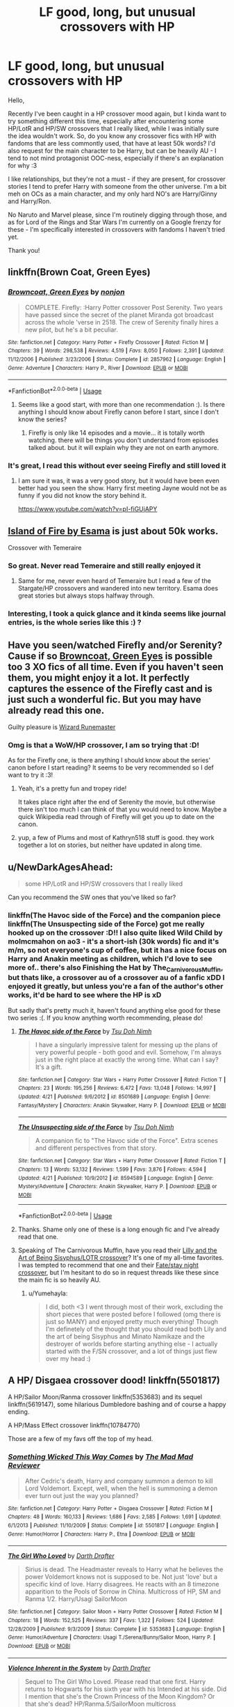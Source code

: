 #+TITLE: LF good, long, but unusual crossovers with HP

* LF good, long, but unusual crossovers with HP
:PROPERTIES:
:Author: Yumehayla
:Score: 27
:DateUnix: 1543957655.0
:DateShort: 2018-Dec-05
:FlairText: Request
:END:
Hello,

Recently I've been caught in a HP crossover mood again, but I kinda want to try something different this time, especially after encountering some HP/LotR and HP/SW crossovers that I really liked, while I was initially sure the idea wouldn't work. So, do you know any crossover fics with HP with fandoms that are less commontly used, that have at least 50k words? I'd also request for the main character to be Harry, but can be heavily AU - I tend to not mind protagonist OOC-ness, especially if there's an explanation for why :3

I like relationships, but they're not a must - if they are present, for crossover stories I tend to prefer Harry with someone from the other universe. I'm a bit meh on OCs as a main character, and my only hard NO's are Harry/Ginny and Harry/Ron.

No Naruto and Marvel please, since I'm routinely digging through those, and as for Lord of the Rings and Star Wars I'm currently on a Google frenzy for these - I'm specifically interested in crossovers with fandoms I haven't tried yet.

Thank you!


** linkffn(Brown Coat, Green Eyes)
:PROPERTIES:
:Author: AevnNoram
:Score: 13
:DateUnix: 1543974592.0
:DateShort: 2018-Dec-05
:END:

*** [[https://www.fanfiction.net/s/2857962/1/][*/Browncoat, Green Eyes/*]] by [[https://www.fanfiction.net/u/649528/nonjon][/nonjon/]]

#+begin_quote
  COMPLETE. Firefly: :Harry Potter crossover Post Serenity. Two years have passed since the secret of the planet Miranda got broadcast across the whole 'verse in 2518. The crew of Serenity finally hires a new pilot, but he's a bit peculiar.
#+end_quote

^{/Site/:} ^{fanfiction.net} ^{*|*} ^{/Category/:} ^{Harry} ^{Potter} ^{+} ^{Firefly} ^{Crossover} ^{*|*} ^{/Rated/:} ^{Fiction} ^{M} ^{*|*} ^{/Chapters/:} ^{39} ^{*|*} ^{/Words/:} ^{298,538} ^{*|*} ^{/Reviews/:} ^{4,519} ^{*|*} ^{/Favs/:} ^{8,050} ^{*|*} ^{/Follows/:} ^{2,391} ^{*|*} ^{/Updated/:} ^{11/12/2006} ^{*|*} ^{/Published/:} ^{3/23/2006} ^{*|*} ^{/Status/:} ^{Complete} ^{*|*} ^{/id/:} ^{2857962} ^{*|*} ^{/Language/:} ^{English} ^{*|*} ^{/Genre/:} ^{Adventure} ^{*|*} ^{/Characters/:} ^{Harry} ^{P.,} ^{River} ^{*|*} ^{/Download/:} ^{[[http://www.ff2ebook.com/old/ffn-bot/index.php?id=2857962&source=ff&filetype=epub][EPUB]]} ^{or} ^{[[http://www.ff2ebook.com/old/ffn-bot/index.php?id=2857962&source=ff&filetype=mobi][MOBI]]}

--------------

*FanfictionBot*^{2.0.0-beta} | [[https://github.com/tusing/reddit-ffn-bot/wiki/Usage][Usage]]
:PROPERTIES:
:Author: FanfictionBot
:Score: 4
:DateUnix: 1543974620.0
:DateShort: 2018-Dec-05
:END:

**** Seems like a good start, with more than one recommendation :). Is there anything I should know about Firefly canon before I start, since I don't know the series?
:PROPERTIES:
:Author: Yumehayla
:Score: 1
:DateUnix: 1544028314.0
:DateShort: 2018-Dec-05
:END:

***** Firefly is only like 14 episodes and a movie... it is totally worth watching. there will be things you don't understand from episodes talked about. but it will explain why they are not on earth anymore.
:PROPERTIES:
:Author: maddsloth
:Score: 3
:DateUnix: 1544032566.0
:DateShort: 2018-Dec-05
:END:


*** It's great, I read this without ever seeing Firefly and still loved it
:PROPERTIES:
:Author: FatherFigure1992
:Score: 3
:DateUnix: 1544016073.0
:DateShort: 2018-Dec-05
:END:

**** I am sure it was, it was a very good story, but it would have been even better had you seen the show. Harry first meeting Jayne would not be as funny if you did not know the story behind it.

[[https://www.youtube.com/watch?v=pI-fiGUjAPY]]
:PROPERTIES:
:Author: maddsloth
:Score: 1
:DateUnix: 1544033183.0
:DateShort: 2018-Dec-05
:END:


** [[https://archiveofourown.org/series/205025][Island of Fire by Esama]] is just about 50k works.

Crossover with Temeraire
:PROPERTIES:
:Author: MannOf97
:Score: 12
:DateUnix: 1543964935.0
:DateShort: 2018-Dec-05
:END:

*** So great. Never read Temeraire and still really enjoyed it
:PROPERTIES:
:Author: bgottfried91
:Score: 2
:DateUnix: 1543983023.0
:DateShort: 2018-Dec-05
:END:

**** Same for me, never even heard of Temeraire but I read a few of the Stargate/HP crossovers and wandered into new territory. Esama does great stories but always stops halfway through.
:PROPERTIES:
:Author: MannOf97
:Score: 1
:DateUnix: 1544035275.0
:DateShort: 2018-Dec-05
:END:


*** Interesting, I took a quick glance and it kinda seems like journal entries, is the whole series like this :) ?
:PROPERTIES:
:Author: Yumehayla
:Score: 1
:DateUnix: 1544028416.0
:DateShort: 2018-Dec-05
:END:


** Have you seen/watched Firefly and/or Serenity? Cause if so [[https://m.fanfiction.net/s/2857962/1/Browncoat-Green-Eyes][Browncoat, Green Eyes]] is possible too 3 XO fics of all time. Even if you haven't seen them, you might enjoy it a lot. It perfectly captures the essence of the Firefly cast and is just such a wonderful fic. But you may have already read this one.

Guilty pleasure is [[https://m.fanfiction.net/s/8933408/1/Wizard-Runemaster][Wizard Runemaster]]
:PROPERTIES:
:Author: ladrlee
:Score: 7
:DateUnix: 1543973714.0
:DateShort: 2018-Dec-05
:END:

*** Omg is that a WoW/HP crossover, I am so trying that :D!

As for the Firefly one, is there anything I should know about the series' canon before I start reading? It seems to be very recommended so I def want to try it :3!
:PROPERTIES:
:Author: Yumehayla
:Score: 1
:DateUnix: 1544028264.0
:DateShort: 2018-Dec-05
:END:

**** Yeah, it's a pretty fun and tropey ride!

It takes place right after the end of Serenity the movie, but otherwise there isn't too much I can think of that you would need to know. Maybe a quick Wikipedia read through of Firefly will get you up to date on the canon.
:PROPERTIES:
:Author: ladrlee
:Score: 2
:DateUnix: 1544033437.0
:DateShort: 2018-Dec-05
:END:


**** yup, a few of Plums and most of Kathryn518 stuff is good. they work together a lot on stories, but neither have updated in along time.
:PROPERTIES:
:Author: maddsloth
:Score: 2
:DateUnix: 1544034458.0
:DateShort: 2018-Dec-05
:END:


** u/NewDarkAgesAhead:
#+begin_quote
  some HP/LotR and HP/SW crossovers that I really liked
#+end_quote

Can you recommend the SW ones that you've liked so far?
:PROPERTIES:
:Author: NewDarkAgesAhead
:Score: 4
:DateUnix: 1543974813.0
:DateShort: 2018-Dec-05
:END:

*** linkffn(The Havoc side of the Force) and the companion piece linkffn(The Unsuspecting side of the Force) got me really hooked up on the crossover :D!! I also quite liked Wild Child by molmcmahon on ao3 - it's a short-ish (30k words) fic and it's m/m, so not everyone's cup of coffee, but it has a nice focus on Harry and Anakin meeting as children, which I'd love to see more of.. there's also Finishing the Hat by The_Carnivorous_Muffin, but thats like, a crossover au of a crossover au of a fanfic xDD I enjoyed it greatly, but unless you're a fan of the author's other works, it'd be hard to see where the HP is xD

But sadly that's pretty much it, haven't found anything else good for these two series :(. If you know anything worth recommending, please do!
:PROPERTIES:
:Author: Yumehayla
:Score: 3
:DateUnix: 1544028853.0
:DateShort: 2018-Dec-05
:END:

**** [[https://www.fanfiction.net/s/8501689/1/][*/The Havoc side of the Force/*]] by [[https://www.fanfiction.net/u/3484707/Tsu-Doh-Nimh][/Tsu Doh Nimh/]]

#+begin_quote
  I have a singularly impressive talent for messing up the plans of very powerful people - both good and evil. Somehow, I'm always just in the right place at exactly the wrong time. What can I say? It's a gift.
#+end_quote

^{/Site/:} ^{fanfiction.net} ^{*|*} ^{/Category/:} ^{Star} ^{Wars} ^{+} ^{Harry} ^{Potter} ^{Crossover} ^{*|*} ^{/Rated/:} ^{Fiction} ^{T} ^{*|*} ^{/Chapters/:} ^{23} ^{*|*} ^{/Words/:} ^{195,256} ^{*|*} ^{/Reviews/:} ^{6,472} ^{*|*} ^{/Favs/:} ^{13,048} ^{*|*} ^{/Follows/:} ^{14,997} ^{*|*} ^{/Updated/:} ^{4/21} ^{*|*} ^{/Published/:} ^{9/6/2012} ^{*|*} ^{/id/:} ^{8501689} ^{*|*} ^{/Language/:} ^{English} ^{*|*} ^{/Genre/:} ^{Fantasy/Mystery} ^{*|*} ^{/Characters/:} ^{Anakin} ^{Skywalker,} ^{Harry} ^{P.} ^{*|*} ^{/Download/:} ^{[[http://www.ff2ebook.com/old/ffn-bot/index.php?id=8501689&source=ff&filetype=epub][EPUB]]} ^{or} ^{[[http://www.ff2ebook.com/old/ffn-bot/index.php?id=8501689&source=ff&filetype=mobi][MOBI]]}

--------------

[[https://www.fanfiction.net/s/8594589/1/][*/The Unsuspecting side of the Force/*]] by [[https://www.fanfiction.net/u/3484707/Tsu-Doh-Nimh][/Tsu Doh Nimh/]]

#+begin_quote
  A companion fic to "The Havoc side of the Force". Extra scenes and different perspectives from that story.
#+end_quote

^{/Site/:} ^{fanfiction.net} ^{*|*} ^{/Category/:} ^{Star} ^{Wars} ^{+} ^{Harry} ^{Potter} ^{Crossover} ^{*|*} ^{/Rated/:} ^{Fiction} ^{T} ^{*|*} ^{/Chapters/:} ^{13} ^{*|*} ^{/Words/:} ^{53,132} ^{*|*} ^{/Reviews/:} ^{1,599} ^{*|*} ^{/Favs/:} ^{3,876} ^{*|*} ^{/Follows/:} ^{4,594} ^{*|*} ^{/Updated/:} ^{4/21} ^{*|*} ^{/Published/:} ^{10/9/2012} ^{*|*} ^{/id/:} ^{8594589} ^{*|*} ^{/Language/:} ^{English} ^{*|*} ^{/Genre/:} ^{Mystery/Adventure} ^{*|*} ^{/Characters/:} ^{Anakin} ^{Skywalker,} ^{Harry} ^{P.} ^{*|*} ^{/Download/:} ^{[[http://www.ff2ebook.com/old/ffn-bot/index.php?id=8594589&source=ff&filetype=epub][EPUB]]} ^{or} ^{[[http://www.ff2ebook.com/old/ffn-bot/index.php?id=8594589&source=ff&filetype=mobi][MOBI]]}

--------------

*FanfictionBot*^{2.0.0-beta} | [[https://github.com/tusing/reddit-ffn-bot/wiki/Usage][Usage]]
:PROPERTIES:
:Author: FanfictionBot
:Score: 1
:DateUnix: 1544028873.0
:DateShort: 2018-Dec-05
:END:


**** Thanks. Shame only one of these is a long enough fic and I've already read that one.
:PROPERTIES:
:Author: NewDarkAgesAhead
:Score: 1
:DateUnix: 1544031511.0
:DateShort: 2018-Dec-05
:END:


**** Speaking of The Carnivorous Muffin, have you read their [[https://www.fanfiction.net/s/12160753/1/The-Wasteland][Lilly and the Art of Being Sisyphus/LOTR crossover]]? It's one of my all-time favorites. I was tempted to recommend that one and their [[https://www.fanfiction.net/s/12647285/1/The-Demiurge][Fate/stay night crossover]], but I'm hesitant to do so in request threads like these since the main fic is so heavily AU.
:PROPERTIES:
:Author: chiruochiba
:Score: 1
:DateUnix: 1544040391.0
:DateShort: 2018-Dec-05
:END:

***** u/Yumehayla:
#+begin_quote
  I did, both <3 I went through most of their work, excluding the short pieces that were posted before I followed (omg there is just so MANY) and enjoyed pretty much everything! Though I'm definetely of the thought that you should read both Lily and the art of being Sisyphus and Minato Namikaze and the destroyer of worlds before starting anything else - I actually started with the F/SN crossover, and a lot of things just flew over my head :)
#+end_quote
:PROPERTIES:
:Author: Yumehayla
:Score: 2
:DateUnix: 1544043755.0
:DateShort: 2018-Dec-06
:END:


** A HP/ Disgaea crossover dood! linkffn(5501817)

A HP/Sailor Moon/Ranma crossover linkffn(5353683) and its sequel linkffn(5619147), some hilarious Dumbledore bashing and of course a happy ending.

A HP/Mass Effect crossover linkffn(10784770)

Those are a few of my favs off the top of my head.
:PROPERTIES:
:Author: eislor
:Score: 5
:DateUnix: 1543982442.0
:DateShort: 2018-Dec-05
:END:

*** [[https://www.fanfiction.net/s/5501817/1/][*/Something Wicked This Way Comes/*]] by [[https://www.fanfiction.net/u/699762/The-Mad-Mad-Reviewer][/The Mad Mad Reviewer/]]

#+begin_quote
  After Cedric's death, Harry and company summon a demon to kill Lord Voldemort. Except, well, when the hell is summoning a demon ever turn out just the way you planned?
#+end_quote

^{/Site/:} ^{fanfiction.net} ^{*|*} ^{/Category/:} ^{Harry} ^{Potter} ^{+} ^{Disgaea} ^{Crossover} ^{*|*} ^{/Rated/:} ^{Fiction} ^{M} ^{*|*} ^{/Chapters/:} ^{48} ^{*|*} ^{/Words/:} ^{160,133} ^{*|*} ^{/Reviews/:} ^{1,686} ^{*|*} ^{/Favs/:} ^{2,585} ^{*|*} ^{/Follows/:} ^{1,691} ^{*|*} ^{/Updated/:} ^{6/1/2013} ^{*|*} ^{/Published/:} ^{11/10/2009} ^{*|*} ^{/Status/:} ^{Complete} ^{*|*} ^{/id/:} ^{5501817} ^{*|*} ^{/Language/:} ^{English} ^{*|*} ^{/Genre/:} ^{Humor/Horror} ^{*|*} ^{/Characters/:} ^{Harry} ^{P.,} ^{Etna} ^{*|*} ^{/Download/:} ^{[[http://www.ff2ebook.com/old/ffn-bot/index.php?id=5501817&source=ff&filetype=epub][EPUB]]} ^{or} ^{[[http://www.ff2ebook.com/old/ffn-bot/index.php?id=5501817&source=ff&filetype=mobi][MOBI]]}

--------------

[[https://www.fanfiction.net/s/5353683/1/][*/The Girl Who Loved/*]] by [[https://www.fanfiction.net/u/1933697/Darth-Drafter][/Darth Drafter/]]

#+begin_quote
  Sirius is dead. The Headmaster reveals to Harry what he believes the power Voldemort knows not is supposed to be. Not just 'love' but a specific kind of love. Harry disagrees. He reacts with an 8 timezone apparition to the Pools of Sorrow in China. Multicross of HP, SM and Ranma 1/2. Harry/Usagi SailorMoon
#+end_quote

^{/Site/:} ^{fanfiction.net} ^{*|*} ^{/Category/:} ^{Sailor} ^{Moon} ^{+} ^{Harry} ^{Potter} ^{Crossover} ^{*|*} ^{/Rated/:} ^{Fiction} ^{M} ^{*|*} ^{/Chapters/:} ^{18} ^{*|*} ^{/Words/:} ^{152,525} ^{*|*} ^{/Reviews/:} ^{337} ^{*|*} ^{/Favs/:} ^{1,322} ^{*|*} ^{/Follows/:} ^{524} ^{*|*} ^{/Updated/:} ^{12/28/2009} ^{*|*} ^{/Published/:} ^{9/3/2009} ^{*|*} ^{/Status/:} ^{Complete} ^{*|*} ^{/id/:} ^{5353683} ^{*|*} ^{/Language/:} ^{English} ^{*|*} ^{/Genre/:} ^{Humor/Adventure} ^{*|*} ^{/Characters/:} ^{Usagi} ^{T./Serena/Bunny/Sailor} ^{Moon,} ^{Harry} ^{P.} ^{*|*} ^{/Download/:} ^{[[http://www.ff2ebook.com/old/ffn-bot/index.php?id=5353683&source=ff&filetype=epub][EPUB]]} ^{or} ^{[[http://www.ff2ebook.com/old/ffn-bot/index.php?id=5353683&source=ff&filetype=mobi][MOBI]]}

--------------

[[https://www.fanfiction.net/s/5619147/1/][*/Violence Inherent in the System/*]] by [[https://www.fanfiction.net/u/1933697/Darth-Drafter][/Darth Drafter/]]

#+begin_quote
  Sequel to The Girl Who Loved. Please read that one first. Harry returns to Hogwarts for his sixth year with his Intended at his side. Did I mention that she's the Crown Princess of the Moon Kingdom? Or that she's dead? HP/Ranma.5/SailorMoon multicross
#+end_quote

^{/Site/:} ^{fanfiction.net} ^{*|*} ^{/Category/:} ^{Sailor} ^{Moon} ^{+} ^{Harry} ^{Potter} ^{Crossover} ^{*|*} ^{/Rated/:} ^{Fiction} ^{M} ^{*|*} ^{/Chapters/:} ^{22} ^{*|*} ^{/Words/:} ^{248,810} ^{*|*} ^{/Reviews/:} ^{573} ^{*|*} ^{/Favs/:} ^{1,038} ^{*|*} ^{/Follows/:} ^{599} ^{*|*} ^{/Updated/:} ^{6/27/2011} ^{*|*} ^{/Published/:} ^{12/28/2009} ^{*|*} ^{/Status/:} ^{Complete} ^{*|*} ^{/id/:} ^{5619147} ^{*|*} ^{/Language/:} ^{English} ^{*|*} ^{/Genre/:} ^{Humor/Adventure} ^{*|*} ^{/Characters/:} ^{Usagi} ^{T./Serena/Bunny/Sailor} ^{Moon,} ^{Harry} ^{P.} ^{*|*} ^{/Download/:} ^{[[http://www.ff2ebook.com/old/ffn-bot/index.php?id=5619147&source=ff&filetype=epub][EPUB]]} ^{or} ^{[[http://www.ff2ebook.com/old/ffn-bot/index.php?id=5619147&source=ff&filetype=mobi][MOBI]]}

--------------

[[https://www.fanfiction.net/s/10784770/1/][*/Harry Potter: Geth/*]] by [[https://www.fanfiction.net/u/1282867/mjimeyg][/mjimeyg/]]

#+begin_quote
  During the final battle Harry is hit with a luck spell... but who exactly got lucky? Harry finds himself in the future fighting a new war when all he wants to do is have a nice and easy life. So he decides to have fun instead.
#+end_quote

^{/Site/:} ^{fanfiction.net} ^{*|*} ^{/Category/:} ^{Harry} ^{Potter} ^{+} ^{Mass} ^{Effect} ^{Crossover} ^{*|*} ^{/Rated/:} ^{Fiction} ^{T} ^{*|*} ^{/Chapters/:} ^{43} ^{*|*} ^{/Words/:} ^{276,717} ^{*|*} ^{/Reviews/:} ^{2,393} ^{*|*} ^{/Favs/:} ^{5,858} ^{*|*} ^{/Follows/:} ^{3,150} ^{*|*} ^{/Updated/:} ^{11/19/2014} ^{*|*} ^{/Published/:} ^{10/27/2014} ^{*|*} ^{/Status/:} ^{Complete} ^{*|*} ^{/id/:} ^{10784770} ^{*|*} ^{/Language/:} ^{English} ^{*|*} ^{/Genre/:} ^{Humor/Adventure} ^{*|*} ^{/Characters/:} ^{<Tali'Zorah,} ^{Harry} ^{P.>} ^{<Shepard} ^{<M>,} ^{Ashley} ^{W.>} ^{*|*} ^{/Download/:} ^{[[http://www.ff2ebook.com/old/ffn-bot/index.php?id=10784770&source=ff&filetype=epub][EPUB]]} ^{or} ^{[[http://www.ff2ebook.com/old/ffn-bot/index.php?id=10784770&source=ff&filetype=mobi][MOBI]]}

--------------

*FanfictionBot*^{2.0.0-beta} | [[https://github.com/tusing/reddit-ffn-bot/wiki/Usage][Usage]]
:PROPERTIES:
:Author: FanfictionBot
:Score: 2
:DateUnix: 1543982456.0
:DateShort: 2018-Dec-05
:END:


*** I'm definetely giving that HP/Ranma/SM a read ASAP, it sounds super interesting! Thank you for all the recommendations, I'll try them all!
:PROPERTIES:
:Author: Yumehayla
:Score: 1
:DateUnix: 1544029929.0
:DateShort: 2018-Dec-05
:END:


** The Denarian Renegade by Shezza linkffn(3473224) and its sequels The Denarian Knight and the Denarian Lord are crossovers with Dresden Files. There is no need to read DF to understand them although I would suggest you to read it all the same because those books are great.
:PROPERTIES:
:Author: Nolitimeremessorem24
:Score: 6
:DateUnix: 1544006708.0
:DateShort: 2018-Dec-05
:END:

*** [[https://www.fanfiction.net/s/3473224/1/][*/The Denarian Renegade/*]] by [[https://www.fanfiction.net/u/524094/Shezza][/Shezza/]]

#+begin_quote
  By the age of seven, Harry Potter hated his home, his relatives and his life. However, an ancient demonic artefact has granted him the powers of a Fallen and now he will let nothing stop him in his quest for power. AU: Slight Xover with Dresden Files
#+end_quote

^{/Site/:} ^{fanfiction.net} ^{*|*} ^{/Category/:} ^{Harry} ^{Potter} ^{*|*} ^{/Rated/:} ^{Fiction} ^{M} ^{*|*} ^{/Chapters/:} ^{38} ^{*|*} ^{/Words/:} ^{234,997} ^{*|*} ^{/Reviews/:} ^{2,030} ^{*|*} ^{/Favs/:} ^{4,811} ^{*|*} ^{/Follows/:} ^{1,953} ^{*|*} ^{/Updated/:} ^{10/25/2007} ^{*|*} ^{/Published/:} ^{4/3/2007} ^{*|*} ^{/Status/:} ^{Complete} ^{*|*} ^{/id/:} ^{3473224} ^{*|*} ^{/Language/:} ^{English} ^{*|*} ^{/Genre/:} ^{Supernatural/Adventure} ^{*|*} ^{/Characters/:} ^{Harry} ^{P.} ^{*|*} ^{/Download/:} ^{[[http://www.ff2ebook.com/old/ffn-bot/index.php?id=3473224&source=ff&filetype=epub][EPUB]]} ^{or} ^{[[http://www.ff2ebook.com/old/ffn-bot/index.php?id=3473224&source=ff&filetype=mobi][MOBI]]}

--------------

*FanfictionBot*^{2.0.0-beta} | [[https://github.com/tusing/reddit-ffn-bot/wiki/Usage][Usage]]
:PROPERTIES:
:Author: FanfictionBot
:Score: 1
:DateUnix: 1544006725.0
:DateShort: 2018-Dec-05
:END:


*** Thank you, I'll give it a try :D!
:PROPERTIES:
:Author: Yumehayla
:Score: 1
:DateUnix: 1544030103.0
:DateShort: 2018-Dec-05
:END:


** How about some hot 40k crossover action? It fits well, after all in the grim darkness of the future, there is only war.

Linkffn([[https://www.fanfiction.net/s/8400788/1/Inquisitor-Carrow-and-the-GodEmperorless-Heathens]])
:PROPERTIES:
:Author: richardjreidii
:Score: 4
:DateUnix: 1544059936.0
:DateShort: 2018-Dec-06
:END:

*** [[https://www.fanfiction.net/s/8400788/1/][*/Inquisitor Carrow and the GodEmperorless Heathens/*]] by [[https://www.fanfiction.net/u/2085009/littlewhitecat][/littlewhitecat/]]

#+begin_quote
  The Wizarding World is devastated when Harry Potter disappears from his relatives' house in mysterious circumstances during the summer after his first year at Hogwarts School of Witchcraft and Wizardry. Desperate to have their boy-hero back no matter what they really should have heeded the Muggle saying "be careful what you wish for". Crossover HP/WH40K.
#+end_quote

^{/Site/:} ^{fanfiction.net} ^{*|*} ^{/Category/:} ^{Harry} ^{Potter} ^{+} ^{Warhammer} ^{Crossover} ^{*|*} ^{/Rated/:} ^{Fiction} ^{T} ^{*|*} ^{/Chapters/:} ^{10} ^{*|*} ^{/Words/:} ^{55,611} ^{*|*} ^{/Reviews/:} ^{245} ^{*|*} ^{/Favs/:} ^{1,740} ^{*|*} ^{/Follows/:} ^{876} ^{*|*} ^{/Updated/:} ^{10/26/2012} ^{*|*} ^{/Published/:} ^{8/6/2012} ^{*|*} ^{/Status/:} ^{Complete} ^{*|*} ^{/id/:} ^{8400788} ^{*|*} ^{/Language/:} ^{English} ^{*|*} ^{/Genre/:} ^{Adventure/Humor} ^{*|*} ^{/Characters/:} ^{Harry} ^{P.} ^{*|*} ^{/Download/:} ^{[[http://www.ff2ebook.com/old/ffn-bot/index.php?id=8400788&source=ff&filetype=epub][EPUB]]} ^{or} ^{[[http://www.ff2ebook.com/old/ffn-bot/index.php?id=8400788&source=ff&filetype=mobi][MOBI]]}

--------------

*FanfictionBot*^{2.0.0-beta} | [[https://github.com/tusing/reddit-ffn-bot/wiki/Usage][Usage]]
:PROPERTIES:
:Author: FanfictionBot
:Score: 1
:DateUnix: 1544059945.0
:DateShort: 2018-Dec-06
:END:


*** Thanks for the advice :)! I actually wouldnt normally consider Warhammer, it seems very serious and big and one of those worlds where you need to know things to understand what's going on, but I'm also determined to try all fics recommended to me here, so we'll see how well this goes :D
:PROPERTIES:
:Author: Yumehayla
:Score: 1
:DateUnix: 1544124962.0
:DateShort: 2018-Dec-06
:END:


** Have you ever read/watched Bleach? I know it's frequently crossed with HP but one of my favorite fics of all time is [[https://m.fanfiction.net/s/6165374/1/Waiting-in-Sin][Waiting in Sin]] by JerichosPhantom. It seems like a pretty typical Ulquiorra is reborn as Harry fic and starts out with not much differences from the original, but it gets better and better as little things are changed that cause ripples throughout the universe. I particularly like it bc they don't just make Harry OP as fuck, they kinda give it time and write it so it makes sense. It's a little cracky and self-indulgent but I enjoyed it so much and I reread it every once in a while. It's also 215k words so it's a loooong read.

linkffn(6165374)
:PROPERTIES:
:Author: njrebecca
:Score: 3
:DateUnix: 1543970166.0
:DateShort: 2018-Dec-05
:END:

*** Ooo, I only read one crossover with Bleach so far, def giving this a try, thank you!
:PROPERTIES:
:Author: Yumehayla
:Score: 2
:DateUnix: 1544029551.0
:DateShort: 2018-Dec-05
:END:

**** On that note try linkffn(Retsu's folly) too bad it is most likely abandoned
:PROPERTIES:
:Author: firingmahlazors
:Score: 1
:DateUnix: 1544064542.0
:DateShort: 2018-Dec-06
:END:

***** [[https://www.fanfiction.net/s/5543906/1/][*/Retsu's Folly/*]] by [[https://www.fanfiction.net/u/936968/nuhuh][/nuhuh/]]

#+begin_quote
  It all goes wrong when Dumbledore gives Harry the choice to go back and fight Voldemort or move on. Harry is taken before he can make that choice and is thrown in an unexpected afterlife. Now he is on a mission to fight his way back to his own world.
#+end_quote

^{/Site/:} ^{fanfiction.net} ^{*|*} ^{/Category/:} ^{Harry} ^{Potter} ^{+} ^{Bleach} ^{Crossover} ^{*|*} ^{/Rated/:} ^{Fiction} ^{M} ^{*|*} ^{/Chapters/:} ^{13} ^{*|*} ^{/Words/:} ^{106,637} ^{*|*} ^{/Reviews/:} ^{1,337} ^{*|*} ^{/Favs/:} ^{3,697} ^{*|*} ^{/Follows/:} ^{3,769} ^{*|*} ^{/Updated/:} ^{11/18/2014} ^{*|*} ^{/Published/:} ^{11/28/2009} ^{*|*} ^{/id/:} ^{5543906} ^{*|*} ^{/Language/:} ^{English} ^{*|*} ^{/Genre/:} ^{Adventure/Mystery} ^{*|*} ^{/Characters/:} ^{Harry} ^{P.,} ^{R.} ^{Unohana} ^{*|*} ^{/Download/:} ^{[[http://www.ff2ebook.com/old/ffn-bot/index.php?id=5543906&source=ff&filetype=epub][EPUB]]} ^{or} ^{[[http://www.ff2ebook.com/old/ffn-bot/index.php?id=5543906&source=ff&filetype=mobi][MOBI]]}

--------------

*FanfictionBot*^{2.0.0-beta} | [[https://github.com/tusing/reddit-ffn-bot/wiki/Usage][Usage]]
:PROPERTIES:
:Author: FanfictionBot
:Score: 1
:DateUnix: 1544064613.0
:DateShort: 2018-Dec-06
:END:


***** u/Yumehayla:
#+begin_quote
  So many good fics are unfinished! :(

  Thank you, I'll def give i a read!
#+end_quote
:PROPERTIES:
:Author: Yumehayla
:Score: 1
:DateUnix: 1544124819.0
:DateShort: 2018-Dec-06
:END:


*** [[https://www.fanfiction.net/s/6165374/1/][*/Waiting in Sin/*]] by [[https://www.fanfiction.net/u/1702665/JerichosPhantom][/JerichosPhantom/]]

#+begin_quote
  Ulquiorra Schiffer is a very patient man. UlquiHime, Ulquiorra is Harry. Rated T. Chapter 12 Author's Note
#+end_quote

^{/Site/:} ^{fanfiction.net} ^{*|*} ^{/Category/:} ^{Harry} ^{Potter} ^{+} ^{Bleach} ^{Crossover} ^{*|*} ^{/Rated/:} ^{Fiction} ^{T} ^{*|*} ^{/Chapters/:} ^{12} ^{*|*} ^{/Words/:} ^{214,924} ^{*|*} ^{/Reviews/:} ^{511} ^{*|*} ^{/Favs/:} ^{1,590} ^{*|*} ^{/Follows/:} ^{894} ^{*|*} ^{/Updated/:} ^{1/23/2013} ^{*|*} ^{/Published/:} ^{7/22/2010} ^{*|*} ^{/Status/:} ^{Complete} ^{*|*} ^{/id/:} ^{6165374} ^{*|*} ^{/Language/:} ^{English} ^{*|*} ^{/Genre/:} ^{Romance/Adventure} ^{*|*} ^{/Characters/:} ^{Harry} ^{P.,} ^{Ulquiorra} ^{*|*} ^{/Download/:} ^{[[http://www.ff2ebook.com/old/ffn-bot/index.php?id=6165374&source=ff&filetype=epub][EPUB]]} ^{or} ^{[[http://www.ff2ebook.com/old/ffn-bot/index.php?id=6165374&source=ff&filetype=mobi][MOBI]]}

--------------

*FanfictionBot*^{2.0.0-beta} | [[https://github.com/tusing/reddit-ffn-bot/wiki/Usage][Usage]]
:PROPERTIES:
:Author: FanfictionBot
:Score: 1
:DateUnix: 1543970180.0
:DateShort: 2018-Dec-05
:END:


*** mandatory Harry + Bleach crossover rec.

[[https://archiveofourown.org/works/5030443/chapters/11562568]]
:PROPERTIES:
:Author: grasianids
:Score: 1
:DateUnix: 1543972995.0
:DateShort: 2018-Dec-05
:END:

**** oof i love that one I totally forgot about it
:PROPERTIES:
:Author: njrebecca
:Score: 1
:DateUnix: 1543974469.0
:DateShort: 2018-Dec-05
:END:


**** Oooo, I think I saw it at some point but skipped over since I was on a 'Harry visits the other series' world' wave, going to give it a read now, thanks!
:PROPERTIES:
:Author: Yumehayla
:Score: 1
:DateUnix: 1544029646.0
:DateShort: 2018-Dec-05
:END:


** If you haven't read [[https://www.fanfiction.net/s/3673824/1/End-Of-the-Line][End of the Line]] yet, it's a must! Discworld crossover. And if you're a fan of horror, try [[https://www.fanfiction.net/s/9767473/1/The-Eyes][The Eyes]]. Cthulhu Mythos crossover.
:PROPERTIES:
:Author: LittleMissPeachy6
:Score: 3
:DateUnix: 1543986266.0
:DateShort: 2018-Dec-05
:END:

*** The idea of a Cthulhu mythos crossover instantly got me, finished it not long ago and it was AMAZING. Definetely going to try the discworld one too, thank you!
:PROPERTIES:
:Author: Yumehayla
:Score: 2
:DateUnix: 1544028915.0
:DateShort: 2018-Dec-05
:END:


** linkffn(Slowly and then All at once; By Courage and Love; Chrysochlorous; To Train a Dragon Rider; The Girl Who Imprinted; Mystic Knight Online)

3 Inheritance Cycle x-over, 2 of them are fairly similar in their premise (one is based of the other) and have femHarry. The other is a MoD!Harry that is quite the OP fucker, but its really interesting the way he changes the history of Alagaesia. You can read all 3 without having read Eragon, but I'd say it would be better if you did so you can compare them.

2 Twilight xover, one quite comical and lighthearted. The other is different kind of MoDHarry, and I loved the way the romance goes in this and I absolutely loved Rosalie here. It can get a bit heavy on the angst, but it was fine for me.

A Sword Art Online fic that changes both universes by having Harry be sent into Aincrad during the release of SAO. To be honest, I stopped halfway because when I was reading, a new expansion of PoE came out and I forgot about it later on. It was quite fun and fairly consistent with canon SAO.
:PROPERTIES:
:Author: nauze18
:Score: 5
:DateUnix: 1543968653.0
:DateShort: 2018-Dec-05
:END:

*** [[https://www.fanfiction.net/s/12383390/1/][*/Slowly, And Then All At Once/*]] by [[https://www.fanfiction.net/u/8039294/SynthesisSurge][/SynthesisSurge/]]

#+begin_quote
  After Voldemort's defeat, Helena had thought she could live a quiet life (as quiet a life as The-Woman-Who-Conquered could live). Fate had other plans for her, and one morning she wakes up in the Spine in Alagaësia. With a new companion by her side, and new friends at her arm, Helena takes on the world. Rider!Harry. Fem!Harry/Eragon. Book One of the 'By Wisdom and Courage' series.
#+end_quote

^{/Site/:} ^{fanfiction.net} ^{*|*} ^{/Category/:} ^{Harry} ^{Potter} ^{+} ^{Inheritance} ^{Cycle} ^{Crossover} ^{*|*} ^{/Rated/:} ^{Fiction} ^{T} ^{*|*} ^{/Chapters/:} ^{21} ^{*|*} ^{/Words/:} ^{203,088} ^{*|*} ^{/Reviews/:} ^{479} ^{*|*} ^{/Favs/:} ^{1,494} ^{*|*} ^{/Follows/:} ^{1,793} ^{*|*} ^{/Updated/:} ^{7/28} ^{*|*} ^{/Published/:} ^{2/26/2017} ^{*|*} ^{/id/:} ^{12383390} ^{*|*} ^{/Language/:} ^{English} ^{*|*} ^{/Genre/:} ^{Adventure/Fantasy} ^{*|*} ^{/Characters/:} ^{<Harry} ^{P.,} ^{Eragon} ^{S.>} ^{*|*} ^{/Download/:} ^{[[http://www.ff2ebook.com/old/ffn-bot/index.php?id=12383390&source=ff&filetype=epub][EPUB]]} ^{or} ^{[[http://www.ff2ebook.com/old/ffn-bot/index.php?id=12383390&source=ff&filetype=mobi][MOBI]]}

--------------

[[https://www.fanfiction.net/s/12323781/1/][*/By Courage and Love/*]] by [[https://www.fanfiction.net/u/5566267/najex][/najex/]]

#+begin_quote
  "Honestly, I should probably be used to this by now. Waking up in a strange new land with no memory of how I got there? Perhaps I should just accept that I am not meant for a quiet life." Fem!Harry
#+end_quote

^{/Site/:} ^{fanfiction.net} ^{*|*} ^{/Category/:} ^{Harry} ^{Potter} ^{+} ^{Inheritance} ^{Cycle} ^{Crossover} ^{*|*} ^{/Rated/:} ^{Fiction} ^{M} ^{*|*} ^{/Chapters/:} ^{29} ^{*|*} ^{/Words/:} ^{356,250} ^{*|*} ^{/Reviews/:} ^{334} ^{*|*} ^{/Favs/:} ^{823} ^{*|*} ^{/Follows/:} ^{1,009} ^{*|*} ^{/Updated/:} ^{10/19} ^{*|*} ^{/Published/:} ^{1/15/2017} ^{*|*} ^{/id/:} ^{12323781} ^{*|*} ^{/Language/:} ^{English} ^{*|*} ^{/Genre/:} ^{Adventure/Romance} ^{*|*} ^{/Characters/:} ^{<Harry} ^{P.,} ^{Eragon} ^{S.>} ^{OC} ^{*|*} ^{/Download/:} ^{[[http://www.ff2ebook.com/old/ffn-bot/index.php?id=12323781&source=ff&filetype=epub][EPUB]]} ^{or} ^{[[http://www.ff2ebook.com/old/ffn-bot/index.php?id=12323781&source=ff&filetype=mobi][MOBI]]}

--------------

[[https://www.fanfiction.net/s/11063820/1/][*/Chrysochlorous/*]] by [[https://www.fanfiction.net/u/6251765/janedethrone][/janedethrone/]]

#+begin_quote
  Harry Potter was the boy who lost too much and now he lost his mortality to save a life. So he fled the world he loved. Following the direction pointed by Dumbledore, he began the journey to find Carlisle Cullen, only to be distracted by a real-life Aphrodite he met on his way. warning: ANGST.
#+end_quote

^{/Site/:} ^{fanfiction.net} ^{*|*} ^{/Category/:} ^{Harry} ^{Potter} ^{+} ^{Twilight} ^{Crossover} ^{*|*} ^{/Rated/:} ^{Fiction} ^{M} ^{*|*} ^{/Chapters/:} ^{19} ^{*|*} ^{/Words/:} ^{109,634} ^{*|*} ^{/Reviews/:} ^{1,617} ^{*|*} ^{/Favs/:} ^{3,323} ^{*|*} ^{/Follows/:} ^{4,327} ^{*|*} ^{/Updated/:} ^{11/7/2017} ^{*|*} ^{/Published/:} ^{2/21/2015} ^{*|*} ^{/id/:} ^{11063820} ^{*|*} ^{/Language/:} ^{English} ^{*|*} ^{/Genre/:} ^{Romance/Hurt/Comfort} ^{*|*} ^{/Characters/:} ^{<Harry} ^{P.,} ^{Rosalie>} ^{*|*} ^{/Download/:} ^{[[http://www.ff2ebook.com/old/ffn-bot/index.php?id=11063820&source=ff&filetype=epub][EPUB]]} ^{or} ^{[[http://www.ff2ebook.com/old/ffn-bot/index.php?id=11063820&source=ff&filetype=mobi][MOBI]]}

--------------

[[https://www.fanfiction.net/s/9622073/1/][*/To Train A Dragon Rider/*]] by [[https://www.fanfiction.net/u/3597923/unwrittenlegacy][/unwrittenlegacy/]]

#+begin_quote
  Harry, Master of Death, arrives in a new world just in time to witness a fatal ambush on Brom while the man journeyed to Carvahall to wait for the stolen egg to hatch. An oath is given and Harry must make the best of a bad situation. Treachery, loss and war surround him as he works to train a dragon rider. H/Ar Er/Na
#+end_quote

^{/Site/:} ^{fanfiction.net} ^{*|*} ^{/Category/:} ^{Harry} ^{Potter} ^{+} ^{Inheritance} ^{Cycle} ^{Crossover} ^{*|*} ^{/Rated/:} ^{Fiction} ^{T} ^{*|*} ^{/Chapters/:} ^{27} ^{*|*} ^{/Words/:} ^{203,276} ^{*|*} ^{/Reviews/:} ^{1,042} ^{*|*} ^{/Favs/:} ^{3,007} ^{*|*} ^{/Follows/:} ^{3,403} ^{*|*} ^{/Updated/:} ^{6/7/2016} ^{*|*} ^{/Published/:} ^{8/22/2013} ^{*|*} ^{/id/:} ^{9622073} ^{*|*} ^{/Language/:} ^{English} ^{*|*} ^{/Genre/:} ^{Adventure} ^{*|*} ^{/Characters/:} ^{<Harry} ^{P.,} ^{Arya>} ^{<Eragon} ^{S.,} ^{Nasuada>} ^{*|*} ^{/Download/:} ^{[[http://www.ff2ebook.com/old/ffn-bot/index.php?id=9622073&source=ff&filetype=epub][EPUB]]} ^{or} ^{[[http://www.ff2ebook.com/old/ffn-bot/index.php?id=9622073&source=ff&filetype=mobi][MOBI]]}

--------------

[[https://www.fanfiction.net/s/8750155/1/][*/The Girl who Imprinted/*]] by [[https://www.fanfiction.net/u/4390589/CCRevival][/CCRevival/]]

#+begin_quote
  The Volturi ran off with their tails between their legs, but a gathering that large of supernatural creatures attracted attention from the magical world. The magical world is still rebuilding from Voldemort so Harry gets sent. He finds trouble quickly with vampires - and an infatuated shape shifter.
#+end_quote

^{/Site/:} ^{fanfiction.net} ^{*|*} ^{/Category/:} ^{Harry} ^{Potter} ^{+} ^{Twilight} ^{Crossover} ^{*|*} ^{/Rated/:} ^{Fiction} ^{M} ^{*|*} ^{/Chapters/:} ^{16} ^{*|*} ^{/Words/:} ^{205,140} ^{*|*} ^{/Reviews/:} ^{598} ^{*|*} ^{/Favs/:} ^{1,799} ^{*|*} ^{/Follows/:} ^{1,726} ^{*|*} ^{/Updated/:} ^{5/9/2013} ^{*|*} ^{/Published/:} ^{11/29/2012} ^{*|*} ^{/id/:} ^{8750155} ^{*|*} ^{/Language/:} ^{English} ^{*|*} ^{/Genre/:} ^{Romance/Humor} ^{*|*} ^{/Characters/:} ^{Harry} ^{P.,} ^{Leah} ^{*|*} ^{/Download/:} ^{[[http://www.ff2ebook.com/old/ffn-bot/index.php?id=8750155&source=ff&filetype=epub][EPUB]]} ^{or} ^{[[http://www.ff2ebook.com/old/ffn-bot/index.php?id=8750155&source=ff&filetype=mobi][MOBI]]}

--------------

[[https://www.fanfiction.net/s/11815818/1/][*/Mystic Knight Online/*]] by [[https://www.fanfiction.net/u/299253/jgkitarel][/jgkitarel/]]

#+begin_quote
  The magical world isn't as ignorant of muggles as it seems, and Lucius Malfoy has an idea on how to get Harry out of his way. Now Harry is in Japan and trapped in a virtual world of swords. Cut off from his friends and allies, and what he knew, he has to make new ones and get used to an illusory world that has become all too real. Welcome, to SAO Harry. Do try to survive.
#+end_quote

^{/Site/:} ^{fanfiction.net} ^{*|*} ^{/Category/:} ^{Harry} ^{Potter} ^{+} ^{Sword} ^{Art} ^{Online/ソードアート・オンライン} ^{Crossover} ^{*|*} ^{/Rated/:} ^{Fiction} ^{T} ^{*|*} ^{/Chapters/:} ^{63} ^{*|*} ^{/Words/:} ^{424,478} ^{*|*} ^{/Reviews/:} ^{1,937} ^{*|*} ^{/Favs/:} ^{3,425} ^{*|*} ^{/Follows/:} ^{3,165} ^{*|*} ^{/Updated/:} ^{9/9/2017} ^{*|*} ^{/Published/:} ^{2/28/2016} ^{*|*} ^{/Status/:} ^{Complete} ^{*|*} ^{/id/:} ^{11815818} ^{*|*} ^{/Language/:} ^{English} ^{*|*} ^{/Genre/:} ^{Adventure/Fantasy} ^{*|*} ^{/Characters/:} ^{<Harry} ^{P.,} ^{Silica/Keiko} ^{A.>} ^{*|*} ^{/Download/:} ^{[[http://www.ff2ebook.com/old/ffn-bot/index.php?id=11815818&source=ff&filetype=epub][EPUB]]} ^{or} ^{[[http://www.ff2ebook.com/old/ffn-bot/index.php?id=11815818&source=ff&filetype=mobi][MOBI]]}

--------------

*FanfictionBot*^{2.0.0-beta} | [[https://github.com/tusing/reddit-ffn-bot/wiki/Usage][Usage]]
:PROPERTIES:
:Author: FanfictionBot
:Score: 2
:DateUnix: 1543968693.0
:DateShort: 2018-Dec-05
:END:


*** [deleted]
:PROPERTIES:
:Score: 1
:DateUnix: 1543988990.0
:DateShort: 2018-Dec-05
:END:

**** u/nauze18:
#+begin_quote
  With the inheritance style crossover, I feel like a lot of thought needs to go into how the magic systems interact
#+end_quote

This is explained fairly well in both fics, and each has a different approach to it.

About Chrysochlorous, I get what you're saying, but I honestly haven't felt that way about it. For me, Rose stays, personality-wise, as close to canon as possible, IF she didn't have Emmet. So I'd say she's the perfect balance of whiny and adoration towards Harry, who basically saved her from her loneliness. Some might that's unhealthy, but what can we do...

I do agree a with the fact that Harry being physically on par with vampires is too much. If you wanted for him to compete with vamps, just give him speed, not strenght as well. Though, he is still fragile and killable-ish.
:PROPERTIES:
:Author: nauze18
:Score: 2
:DateUnix: 1544034422.0
:DateShort: 2018-Dec-05
:END:


*** Thanks for the reccomendations :3! I tried 'To train a dragon rider' a while back, sadly couldn't really get into it, and already finished 'Mystic Knight', that one I really enjoyed! Going to give a read to the remmaining ones too, its been a while since I tried a Twilight crossover :3!
:PROPERTIES:
:Author: Yumehayla
:Score: 1
:DateUnix: 1544029259.0
:DateShort: 2018-Dec-05
:END:


** This post is exactly what I was looking for. I'll come back to this and read most of the stories in here. For my recommendations, linkffn(Hadrian Lannister Lion of the Rock) is a great game of thrones/hp crossover. If you're interested in GOT crossovers I can recommend a few more after checking my reading history. Another got crossover; linkffn(Reborn: Into the Wild Westeros) . Another type of crossover I like is HP/ Percy Jackson. For this I can recommend linkffn(Third Life) and stories of Engineer4Ever. They are pretty awesome. I have a few more Percy Jackson crossovers if anyone's interested.
:PROPERTIES:
:Author: burak329
:Score: 2
:DateUnix: 1543976847.0
:DateShort: 2018-Dec-05
:END:

*** u/NewDarkAgesAhead:
#+begin_quote
  Hadrian Lannister Lion of the Rock
#+end_quote

Do you perhaps remember if the author eventually learns how to use commas and split his train of thought into shorter sentences?

#+begin_quote
  Certainly it seemed they were expected as they faced no resistance to their entrance and people parted as they rode onwards to the makeshift sables where they dismounted from their horses and stable boys appeared to rest and feed their mounts after such a long journey which had left Hadrian and the rest of the Lannister men tired and irritated and Hadrian in little mood to pander to the whims of the idiot Tyrell lord but given he would be surrounded by nearly a hundred thousand of his men it was best that he humour him a little.
#+end_quote

Jesus H. Christ!
:PROPERTIES:
:Author: NewDarkAgesAhead
:Score: 4
:DateUnix: 1544038549.0
:DateShort: 2018-Dec-05
:END:

**** Oh holy fuck.
:PROPERTIES:
:Author: luminphoenix
:Score: 2
:DateUnix: 1544090500.0
:DateShort: 2018-Dec-06
:END:


**** Hahahaha I know it drove me crazy too but still a great story
:PROPERTIES:
:Author: burak329
:Score: 1
:DateUnix: 1544126332.0
:DateShort: 2018-Dec-06
:END:

***** That still doesn't tell me how far into the story the author fixes his writing problems though.

Also, one more question if you don't mind: how much magic from HP-verse does the reincarnated Harry use in the GoT setting? I've tried looking for several key terms (accio, legilimency, occlumency, AK, etc), and it had none. So maybe he makes some potions and stuff?

In other words, what skills of this “Hadrian Lannister” make his status of a reincarnated Harry Potter affect the way he solves problems instead of it being an [[https://tvtropes.org/pmwiki/pmwiki.php/Main/InformedAbility][irrelevant]] background history?
:PROPERTIES:
:Author: NewDarkAgesAhead
:Score: 1
:DateUnix: 1544127082.0
:DateShort: 2018-Dec-06
:END:

****** Ok good question and I will try to answer it but I haven't read the story recently. May contain some spoilers. Magic in Westeros is dead and Hadrian doesn't have a wand so he can't use much magic. He can use some wandless magic but not enough. He tries to bring magic back to Westeros but don't expect big Magics for a long time. I suggest you give it a chance and read a little bit. The story kinda pulls you in
:PROPERTIES:
:Author: burak329
:Score: 2
:DateUnix: 1544127603.0
:DateShort: 2018-Dec-06
:END:

******* Thanks. These questions /were/ my attempt of giving it a chance.
:PROPERTIES:
:Author: NewDarkAgesAhead
:Score: 2
:DateUnix: 1544127739.0
:DateShort: 2018-Dec-06
:END:

******** It's more about someone with 21st century Earth knowledge for the first 2/3 and how that effects westeros. He debates with himself for a long while about introducing [[/spoiler][things]] to westeros.

Harry can use basic wandless magic, but for ASoIaF Canon reasons (I.e. maesters being dicks) magic is nearly dead, but also includes a pretty good explanation for the Doom and how it kind of [[/spoiler][set the stage for the citadel's actions]]
:PROPERTIES:
:Author: alteranmage
:Score: 2
:DateUnix: 1554917773.0
:DateShort: 2019-Apr-10
:END:


*** I'm all for more GoT/HP crossovers! It's one of thoe things where I read a fanfic without knowing the other series at all, and got instantly hooked up, haha! Do you have any reccomendations with a heavy Targaryen focus/Harry siding with them? Or just any more that really stand out to you? Thank you :D!
:PROPERTIES:
:Author: Yumehayla
:Score: 2
:DateUnix: 1544029788.0
:DateShort: 2018-Dec-05
:END:


*** [[https://www.fanfiction.net/s/11959184/1/][*/Hadrian Lannister Lion of the Rock/*]] by [[https://www.fanfiction.net/u/1668784/Sage1988][/Sage1988/]]

#+begin_quote
  Reborn as the eldest son of Tywin Lannister, Hadrian must shoulder the responsibilities of being heir to Casterly Rock and play the game of thrones. As war takes hold will he rise to win the game or will he be crushed by the factions all around him. Rated M to be safe.
#+end_quote

^{/Site/:} ^{fanfiction.net} ^{*|*} ^{/Category/:} ^{Harry} ^{Potter} ^{+} ^{Game} ^{of} ^{Thrones} ^{Crossover} ^{*|*} ^{/Rated/:} ^{Fiction} ^{M} ^{*|*} ^{/Chapters/:} ^{40} ^{*|*} ^{/Words/:} ^{483,979} ^{*|*} ^{/Reviews/:} ^{3,169} ^{*|*} ^{/Favs/:} ^{5,883} ^{*|*} ^{/Follows/:} ^{6,032} ^{*|*} ^{/Updated/:} ^{2/1} ^{*|*} ^{/Published/:} ^{5/22/2016} ^{*|*} ^{/Status/:} ^{Complete} ^{*|*} ^{/id/:} ^{11959184} ^{*|*} ^{/Language/:} ^{English} ^{*|*} ^{/Genre/:} ^{Adventure/Fantasy} ^{*|*} ^{/Characters/:} ^{<Arya} ^{S.,} ^{OC>} ^{Harry} ^{P.,} ^{Jon} ^{S.} ^{*|*} ^{/Download/:} ^{[[http://www.ff2ebook.com/old/ffn-bot/index.php?id=11959184&source=ff&filetype=epub][EPUB]]} ^{or} ^{[[http://www.ff2ebook.com/old/ffn-bot/index.php?id=11959184&source=ff&filetype=mobi][MOBI]]}

--------------

[[https://www.fanfiction.net/s/12803585/1/][*/Reborn: Into the Wild Westeros/*]] by [[https://www.fanfiction.net/u/4400500/Arkane007][/Arkane007/]]

#+begin_quote
  Harry Potter is reborn in Westeros as son of Brandon Stark and Ashara Dayne four years before Robb Stark was born.. Watch a ruthless and fierce Harry becoming a powerful lord of North and emergence of of North as a powerful kingdom... Inspired from "A New World to Conquer" by "LordOfTheGrey" and " Wild Wolf" by"Vimesenthusiast".
#+end_quote

^{/Site/:} ^{fanfiction.net} ^{*|*} ^{/Category/:} ^{Harry} ^{Potter} ^{+} ^{Game} ^{of} ^{Thrones} ^{Crossover} ^{*|*} ^{/Rated/:} ^{Fiction} ^{M} ^{*|*} ^{/Chapters/:} ^{26} ^{*|*} ^{/Words/:} ^{153,528} ^{*|*} ^{/Reviews/:} ^{2,684} ^{*|*} ^{/Favs/:} ^{5,134} ^{*|*} ^{/Follows/:} ^{6,389} ^{*|*} ^{/Updated/:} ^{10/31} ^{*|*} ^{/Published/:} ^{1/17} ^{*|*} ^{/id/:} ^{12803585} ^{*|*} ^{/Language/:} ^{English} ^{*|*} ^{/Genre/:} ^{Adventure} ^{*|*} ^{/Characters/:} ^{Harry} ^{P.,} ^{Eddard} ^{S.} ^{*|*} ^{/Download/:} ^{[[http://www.ff2ebook.com/old/ffn-bot/index.php?id=12803585&source=ff&filetype=epub][EPUB]]} ^{or} ^{[[http://www.ff2ebook.com/old/ffn-bot/index.php?id=12803585&source=ff&filetype=mobi][MOBI]]}

--------------

[[https://www.fanfiction.net/s/12486290/1/][*/Third Life/*]] by [[https://www.fanfiction.net/u/4776007/Queen-Apolline][/Queen Apolline/]]

#+begin_quote
  Upon dying in the Battle of Hogwarts, the god Thanatos informed Amaranth Potter that by becoming the Master of the Deathly Hallows, she had passed a test that he and Persephone had set a thousand years before in order to find Hades a companion for the summer months. Now, the rechristened Chrysa Potter faces her new life as the quasi-immortal demigod daughter of Zeus. Fem!Harry
#+end_quote

^{/Site/:} ^{fanfiction.net} ^{*|*} ^{/Category/:} ^{Harry} ^{Potter} ^{+} ^{Percy} ^{Jackson} ^{and} ^{the} ^{Olympians} ^{Crossover} ^{*|*} ^{/Rated/:} ^{Fiction} ^{T} ^{*|*} ^{/Chapters/:} ^{29} ^{*|*} ^{/Words/:} ^{179,346} ^{*|*} ^{/Reviews/:} ^{368} ^{*|*} ^{/Favs/:} ^{1,827} ^{*|*} ^{/Follows/:} ^{2,163} ^{*|*} ^{/Updated/:} ^{10/4} ^{*|*} ^{/Published/:} ^{5/12/2017} ^{*|*} ^{/id/:} ^{12486290} ^{*|*} ^{/Language/:} ^{English} ^{*|*} ^{/Genre/:} ^{Adventure/Family} ^{*|*} ^{/Characters/:} ^{Harry} ^{P.,} ^{Hades,} ^{Percy} ^{J.} ^{*|*} ^{/Download/:} ^{[[http://www.ff2ebook.com/old/ffn-bot/index.php?id=12486290&source=ff&filetype=epub][EPUB]]} ^{or} ^{[[http://www.ff2ebook.com/old/ffn-bot/index.php?id=12486290&source=ff&filetype=mobi][MOBI]]}

--------------

*FanfictionBot*^{2.0.0-beta} | [[https://github.com/tusing/reddit-ffn-bot/wiki/Usage][Usage]]
:PROPERTIES:
:Author: FanfictionBot
:Score: 1
:DateUnix: 1543976895.0
:DateShort: 2018-Dec-05
:END:


** There is this Worm cross over: weekly updates linkffn(The Simurgh's Son by Darth Marrs) and a Mass Effect: Andromeda crossover that i like linkffn(Like the Galaxy Wasn't Strange Enough Already by MojoTheSpaceMonke). Finally, a GoT crossover that is still in its early stages linkffn(The Alpha Wolf by Wyvern03) let me know if those tickle your fancy and I'll dig up more
:PROPERTIES:
:Author: firingmahlazors
:Score: 2
:DateUnix: 1544064830.0
:DateShort: 2018-Dec-06
:END:

*** [[https://www.fanfiction.net/s/12671206/1/][*/The Simurgh's Son/*]] by [[https://www.fanfiction.net/u/1229909/Darth-Marrs][/Darth Marrs/]]

#+begin_quote
  The world first saw Harry Bailey in a photo kneeling on a road before the Endbringer the Simurgh. The Simurgh's psychic scream drove entire cities mad. In Harry, it woke something else entirely. He never told the heroes what happened. After all, how could a young boy explain memories he could not possibly have, of a powerful, ancient sorcerer from a universe that preceded his own?
#+end_quote

^{/Site/:} ^{fanfiction.net} ^{*|*} ^{/Category/:} ^{Harry} ^{Potter} ^{+} ^{Worm} ^{Crossover} ^{*|*} ^{/Rated/:} ^{Fiction} ^{M} ^{*|*} ^{/Chapters/:} ^{55} ^{*|*} ^{/Words/:} ^{233,657} ^{*|*} ^{/Reviews/:} ^{3,227} ^{*|*} ^{/Favs/:} ^{2,745} ^{*|*} ^{/Follows/:} ^{3,293} ^{*|*} ^{/Updated/:} ^{12/1} ^{*|*} ^{/Published/:} ^{9/30/2017} ^{*|*} ^{/id/:} ^{12671206} ^{*|*} ^{/Language/:} ^{English} ^{*|*} ^{/Genre/:} ^{Fantasy/Drama} ^{*|*} ^{/Characters/:} ^{Harry} ^{P.,} ^{Skitter} ^{*|*} ^{/Download/:} ^{[[http://www.ff2ebook.com/old/ffn-bot/index.php?id=12671206&source=ff&filetype=epub][EPUB]]} ^{or} ^{[[http://www.ff2ebook.com/old/ffn-bot/index.php?id=12671206&source=ff&filetype=mobi][MOBI]]}

--------------

[[https://www.fanfiction.net/s/12521252/1/][*/Like the Galaxy Wasn't Strange Enough Already/*]] by [[https://www.fanfiction.net/u/8477067/MojoTheSpaceMonkey][/MojoTheSpaceMonkey/]]

#+begin_quote
  Harry felt the need to start over after the wizarding world took that final step off the ledge to insanity. What better place to begin fresh than a new galaxy where he would be the only magical?
#+end_quote

^{/Site/:} ^{fanfiction.net} ^{*|*} ^{/Category/:} ^{Harry} ^{Potter} ^{+} ^{Mass} ^{Effect} ^{Crossover} ^{*|*} ^{/Rated/:} ^{Fiction} ^{M} ^{*|*} ^{/Chapters/:} ^{16} ^{*|*} ^{/Words/:} ^{108,156} ^{*|*} ^{/Reviews/:} ^{425} ^{*|*} ^{/Favs/:} ^{1,403} ^{*|*} ^{/Follows/:} ^{1,918} ^{*|*} ^{/Updated/:} ^{11/26} ^{*|*} ^{/Published/:} ^{6/7/2017} ^{*|*} ^{/id/:} ^{12521252} ^{*|*} ^{/Language/:} ^{English} ^{*|*} ^{/Genre/:} ^{Humor/Adventure} ^{*|*} ^{/Download/:} ^{[[http://www.ff2ebook.com/old/ffn-bot/index.php?id=12521252&source=ff&filetype=epub][EPUB]]} ^{or} ^{[[http://www.ff2ebook.com/old/ffn-bot/index.php?id=12521252&source=ff&filetype=mobi][MOBI]]}

--------------

[[https://www.fanfiction.net/s/12870359/1/][*/The Alpha Wolf/*]] by [[https://www.fanfiction.net/u/7122994/Wyvern03][/Wyvern03/]]

#+begin_quote
  His will is the blade in which the coming tide shall fall upon. His duty, the armor that gives him purpose and strength to fight on. His blood the unbreakable shield against the coming darkness. His soul, the last bastion, forged in the furnaces of war. So beware enemies of the North, for the Alpha Wolf has arrived, the North never forgets, and Winter is inevitable. (AU)
#+end_quote

^{/Site/:} ^{fanfiction.net} ^{*|*} ^{/Category/:} ^{Harry} ^{Potter} ^{+} ^{Game} ^{of} ^{Thrones} ^{Crossover} ^{*|*} ^{/Rated/:} ^{Fiction} ^{M} ^{*|*} ^{/Chapters/:} ^{10} ^{*|*} ^{/Words/:} ^{50,552} ^{*|*} ^{/Reviews/:} ^{751} ^{*|*} ^{/Favs/:} ^{3,329} ^{*|*} ^{/Follows/:} ^{4,335} ^{*|*} ^{/Updated/:} ^{8/28} ^{*|*} ^{/Published/:} ^{3/16} ^{*|*} ^{/id/:} ^{12870359} ^{*|*} ^{/Language/:} ^{English} ^{*|*} ^{/Genre/:} ^{Adventure/Suspense} ^{*|*} ^{/Characters/:} ^{Harry} ^{P.} ^{*|*} ^{/Download/:} ^{[[http://www.ff2ebook.com/old/ffn-bot/index.php?id=12870359&source=ff&filetype=epub][EPUB]]} ^{or} ^{[[http://www.ff2ebook.com/old/ffn-bot/index.php?id=12870359&source=ff&filetype=mobi][MOBI]]}

--------------

*FanfictionBot*^{2.0.0-beta} | [[https://github.com/tusing/reddit-ffn-bot/wiki/Usage][Usage]]
:PROPERTIES:
:Author: FanfictionBot
:Score: 1
:DateUnix: 1544064862.0
:DateShort: 2018-Dec-06
:END:


*** Thank you, I'll give them a try!
:PROPERTIES:
:Author: Yumehayla
:Score: 1
:DateUnix: 1544124724.0
:DateShort: 2018-Dec-06
:END:


** Keogh, which is a HP and Necroscope. I had never heard of Necroscope, and knowledge of the books is really not needed to enjoy the fic. The only downside is that it is abandoned. linkffn(3962879)
:PROPERTIES:
:Author: rentingumbrellas
:Score: 3
:DateUnix: 1543972018.0
:DateShort: 2018-Dec-05
:END:

*** I read the first book of Necroscope long ago. It was wonderful. Try it if you have the occasion. Can't tell about the rest, though.
:PROPERTIES:
:Author: AnIndividualist
:Score: 3
:DateUnix: 1544004695.0
:DateShort: 2018-Dec-05
:END:

**** Good to know, I will add it to my 'to read' list! Thanks!
:PROPERTIES:
:Author: rentingumbrellas
:Score: 2
:DateUnix: 1544016363.0
:DateShort: 2018-Dec-05
:END:


*** How visible is Harry in the fic? Since he's not listed as one of the main characters, and I have trouble getting into fics where he's not a big focus?
:PROPERTIES:
:Author: Yumehayla
:Score: 2
:DateUnix: 1544029472.0
:DateShort: 2018-Dec-05
:END:

**** From what I can remember he is not the main focus but is still very present in the story. I read this years ago, so my recollection is a bit foggy.
:PROPERTIES:
:Author: rentingumbrellas
:Score: 2
:DateUnix: 1544040071.0
:DateShort: 2018-Dec-05
:END:


*** [[https://www.fanfiction.net/s/3962879/1/][*/Keogh/*]] by [[https://www.fanfiction.net/u/223901/ChelleyBean][/ChelleyBean/]]

#+begin_quote
  An unexpected connection is found between Hermione and Professor Snape, but that's only the start of her headaches. Being her father's daughter is one thing. Being her mother's daughter is something else entirely.
#+end_quote

^{/Site/:} ^{fanfiction.net} ^{*|*} ^{/Category/:} ^{Harry} ^{Potter} ^{*|*} ^{/Rated/:} ^{Fiction} ^{M} ^{*|*} ^{/Chapters/:} ^{47} ^{*|*} ^{/Words/:} ^{161,797} ^{*|*} ^{/Reviews/:} ^{832} ^{*|*} ^{/Favs/:} ^{1,196} ^{*|*} ^{/Follows/:} ^{1,092} ^{*|*} ^{/Updated/:} ^{2/1/2009} ^{*|*} ^{/Published/:} ^{12/23/2007} ^{*|*} ^{/id/:} ^{3962879} ^{*|*} ^{/Language/:} ^{English} ^{*|*} ^{/Genre/:} ^{Horror/Supernatural} ^{*|*} ^{/Characters/:} ^{Hermione} ^{G.,} ^{Severus} ^{S.} ^{*|*} ^{/Download/:} ^{[[http://www.ff2ebook.com/old/ffn-bot/index.php?id=3962879&source=ff&filetype=epub][EPUB]]} ^{or} ^{[[http://www.ff2ebook.com/old/ffn-bot/index.php?id=3962879&source=ff&filetype=mobi][MOBI]]}

--------------

*FanfictionBot*^{2.0.0-beta} | [[https://github.com/tusing/reddit-ffn-bot/wiki/Usage][Usage]]
:PROPERTIES:
:Author: FanfictionBot
:Score: 1
:DateUnix: 1543972033.0
:DateShort: 2018-Dec-05
:END:


** [deleted]
:PROPERTIES:
:Score: 2
:DateUnix: 1543964689.0
:DateShort: 2018-Dec-05
:END:

*** [[https://www.fanfiction.net/s/7860681/1/][*/Seeing and Observing/*]] by [[https://www.fanfiction.net/u/3295984/DarkPhoenix713][/DarkPhoenix713/]]

#+begin_quote
  Harry returns to Privet Drive after his second year, but his magic is acting up and getting him into trouble. He flees to muggle London where he is taken care of by a dog, a doctor, and a quirky detective. SB/JW possible other pairings. Light slash.
#+end_quote

^{/Site/:} ^{fanfiction.net} ^{*|*} ^{/Category/:} ^{Harry} ^{Potter} ^{+} ^{Sherlock} ^{Crossover} ^{*|*} ^{/Rated/:} ^{Fiction} ^{M} ^{*|*} ^{/Chapters/:} ^{15} ^{*|*} ^{/Words/:} ^{50,253} ^{*|*} ^{/Reviews/:} ^{1,603} ^{*|*} ^{/Favs/:} ^{3,870} ^{*|*} ^{/Follows/:} ^{5,076} ^{*|*} ^{/Updated/:} ^{2/19/2013} ^{*|*} ^{/Published/:} ^{2/22/2012} ^{*|*} ^{/id/:} ^{7860681} ^{*|*} ^{/Language/:} ^{English} ^{*|*} ^{/Genre/:} ^{Hurt/Comfort/Romance} ^{*|*} ^{/Characters/:} ^{Harry} ^{P.,} ^{Sherlock} ^{H.} ^{*|*} ^{/Download/:} ^{[[http://www.ff2ebook.com/old/ffn-bot/index.php?id=7860681&source=ff&filetype=epub][EPUB]]} ^{or} ^{[[http://www.ff2ebook.com/old/ffn-bot/index.php?id=7860681&source=ff&filetype=mobi][MOBI]]}

--------------

[[https://www.fanfiction.net/s/10524028/1/][*/The Observer Effect/*]] by [[https://www.fanfiction.net/u/3488069/d1x1lady][/d1x1lady/]]

#+begin_quote
  After Tony Stark outs himself as Iron Man on live television, he acquires a magical stalker in the form of a bored (female) Harry Potter, who has emerged from the Veil of Death in a world without wizards. A cat-and-mouse game ensues when Stark's curiosity drives him to ever-increasing lengths to capture his invisible benefactor, who struggles with maintaining her distance.
#+end_quote

^{/Site/:} ^{fanfiction.net} ^{*|*} ^{/Category/:} ^{Harry} ^{Potter} ^{+} ^{Avengers} ^{Crossover} ^{*|*} ^{/Rated/:} ^{Fiction} ^{M} ^{*|*} ^{/Chapters/:} ^{11} ^{*|*} ^{/Words/:} ^{63,853} ^{*|*} ^{/Reviews/:} ^{1,314} ^{*|*} ^{/Favs/:} ^{6,864} ^{*|*} ^{/Follows/:} ^{7,658} ^{*|*} ^{/Updated/:} ^{8/9/2014} ^{*|*} ^{/Published/:} ^{7/10/2014} ^{*|*} ^{/id/:} ^{10524028} ^{*|*} ^{/Language/:} ^{English} ^{*|*} ^{/Genre/:} ^{Friendship/Romance} ^{*|*} ^{/Characters/:} ^{Harry} ^{P.,} ^{Iron} ^{Man/Tony} ^{S.} ^{*|*} ^{/Download/:} ^{[[http://www.ff2ebook.com/old/ffn-bot/index.php?id=10524028&source=ff&filetype=epub][EPUB]]} ^{or} ^{[[http://www.ff2ebook.com/old/ffn-bot/index.php?id=10524028&source=ff&filetype=mobi][MOBI]]}

--------------

*FanfictionBot*^{2.0.0-beta} | [[https://github.com/tusing/reddit-ffn-bot/wiki/Usage][Usage]]
:PROPERTIES:
:Author: FanfictionBot
:Score: 2
:DateUnix: 1543964700.0
:DateShort: 2018-Dec-05
:END:


*** Surprisingly, I haven't seen the second one yet, which is odd since I went through a SUPER HUGE Harry/Tony phase xDDD. I'll def read both of them, thank you!
:PROPERTIES:
:Author: Yumehayla
:Score: 2
:DateUnix: 1544030336.0
:DateShort: 2018-Dec-05
:END:


** Here's a /His Dark Materials/ crossover/AU:

- [[https://www.fanfiction.net/s/11031294/1/Bound-by-Souls][Bound by Souls]] linkffn(11031294)
:PROPERTIES:
:Author: chiruochiba
:Score: 2
:DateUnix: 1543963410.0
:DateShort: 2018-Dec-05
:END:

*** [[https://www.fanfiction.net/s/11031294/1/][*/Bound by Souls/*]] by [[https://www.fanfiction.net/u/5579774/HippoParty][/HippoParty/]]

#+begin_quote
  When Harry goes to Hogwarts, he finally understands that having a dæmon is normal. Only, the wizarding world never anticipated that Harry's dæmon would be an 11 year old Tom Riddle. AU Harry Potter inspired by His Dark Materials. Complete first and second year. Third year ongoing.
#+end_quote

^{/Site/:} ^{fanfiction.net} ^{*|*} ^{/Category/:} ^{Harry} ^{Potter} ^{*|*} ^{/Rated/:} ^{Fiction} ^{M} ^{*|*} ^{/Chapters/:} ^{32} ^{*|*} ^{/Words/:} ^{178,734} ^{*|*} ^{/Reviews/:} ^{520} ^{*|*} ^{/Favs/:} ^{1,095} ^{*|*} ^{/Follows/:} ^{1,379} ^{*|*} ^{/Updated/:} ^{9/8} ^{*|*} ^{/Published/:} ^{2/8/2015} ^{*|*} ^{/id/:} ^{11031294} ^{*|*} ^{/Language/:} ^{English} ^{*|*} ^{/Genre/:} ^{Friendship/Adventure} ^{*|*} ^{/Characters/:} ^{Harry} ^{P.,} ^{Tom} ^{R.} ^{Jr.} ^{*|*} ^{/Download/:} ^{[[http://www.ff2ebook.com/old/ffn-bot/index.php?id=11031294&source=ff&filetype=epub][EPUB]]} ^{or} ^{[[http://www.ff2ebook.com/old/ffn-bot/index.php?id=11031294&source=ff&filetype=mobi][MOBI]]}

--------------

*FanfictionBot*^{2.0.0-beta} | [[https://github.com/tusing/reddit-ffn-bot/wiki/Usage][Usage]]
:PROPERTIES:
:Author: FanfictionBot
:Score: 1
:DateUnix: 1543963463.0
:DateShort: 2018-Dec-05
:END:

**** Omg I remember this.. I've read this fic something like a year or two years ago, but the point it ended on got me really upset and I haven't touched the other chapters since :(. Though I still have it followed and am planning to reread from the beginning when it's completed, I remember it being interesting till I got hit with a cliffhanger in a bad place xD
:PROPERTIES:
:Author: Yumehayla
:Score: 3
:DateUnix: 1544030241.0
:DateShort: 2018-Dec-05
:END:

***** I think you've got the right idea about waiting until it's done and then rereading. I'll probably end up doing the same.

The story seems to be stuck in a rather gloomy patch at the moment, and I really want to see if the author keeps going in that direction or if things will get better for Harry soon.
:PROPERTIES:
:Author: chiruochiba
:Score: 2
:DateUnix: 1544040897.0
:DateShort: 2018-Dec-05
:END:

****** The worst is over, I promise...
:PROPERTIES:
:Author: hippoparty
:Score: 2
:DateUnix: 1544044564.0
:DateShort: 2018-Dec-06
:END:

******* haha thanks! I really enjoy the character interactions in the fic, especially between Harry and Tom. They were amazingly sweet in year one. I'm very curious to see how Harry's condition progress, whether it improves or develops into something I couldn't imagine.
:PROPERTIES:
:Author: chiruochiba
:Score: 2
:DateUnix: 1544045092.0
:DateShort: 2018-Dec-06
:END:

******** Thanks :) I do love writing the cute moments, but yeah, unfortunately Harry and Tom are in a very dark dip atm. We still have a long way to go in terms of plot.
:PROPERTIES:
:Author: hippoparty
:Score: 2
:DateUnix: 1544047135.0
:DateShort: 2018-Dec-06
:END:


** These two are fusions, strictly speaking, but I love them.

​

linkffn(7613196)

​

The Pureblood Pretense is a fusion with Alanna the Lioness, and one of my top 5 in this fandom. You don't need to have read any of Alanna the Lioness to understand this.

​

linkffn(9305868)

​

Harry Potter and Pokemon, presently at book 5. Has a few canon retread elements, but is still a fun read.
:PROPERTIES:
:Author: Murky_Red
:Score: 1
:DateUnix: 1544028057.0
:DateShort: 2018-Dec-05
:END:

*** [[https://www.fanfiction.net/s/7613196/1/][*/The Pureblood Pretense/*]] by [[https://www.fanfiction.net/u/3489773/murkybluematter][/murkybluematter/]]

#+begin_quote
  Harriett Potter dreams of going to Hogwarts, but in an AU where the school only accepts purebloods, the only way to reach her goal is to switch places with her pureblood cousin---the only problem? Her cousin is a boy. Alanna the Lioness take on HP.
#+end_quote

^{/Site/:} ^{fanfiction.net} ^{*|*} ^{/Category/:} ^{Harry} ^{Potter} ^{*|*} ^{/Rated/:} ^{Fiction} ^{T} ^{*|*} ^{/Chapters/:} ^{22} ^{*|*} ^{/Words/:} ^{229,389} ^{*|*} ^{/Reviews/:} ^{904} ^{*|*} ^{/Favs/:} ^{2,057} ^{*|*} ^{/Follows/:} ^{786} ^{*|*} ^{/Updated/:} ^{6/20/2012} ^{*|*} ^{/Published/:} ^{12/5/2011} ^{*|*} ^{/Status/:} ^{Complete} ^{*|*} ^{/id/:} ^{7613196} ^{*|*} ^{/Language/:} ^{English} ^{*|*} ^{/Genre/:} ^{Adventure/Friendship} ^{*|*} ^{/Characters/:} ^{Harry} ^{P.,} ^{Draco} ^{M.} ^{*|*} ^{/Download/:} ^{[[http://www.ff2ebook.com/old/ffn-bot/index.php?id=7613196&source=ff&filetype=epub][EPUB]]} ^{or} ^{[[http://www.ff2ebook.com/old/ffn-bot/index.php?id=7613196&source=ff&filetype=mobi][MOBI]]}

--------------

[[https://www.fanfiction.net/s/9305868/1/][*/Harry Potter and the Master's Ball/*]] by [[https://www.fanfiction.net/u/464973/Mr-Chaos][/Mr. Chaos/]]

#+begin_quote
  Welcome to the Avalon Region. Here, children go to Hogwarts, the premiere school for inspiring trainers, where they learn how to train Pokemon. This year promises to be special, for Harry Potter, the destroyer of Voldemort, is coming to take his place among the future trainers and begin his Pokemon Journey. Book 1 in the Harry Potter: Pokemon Master series.
#+end_quote

^{/Site/:} ^{fanfiction.net} ^{*|*} ^{/Category/:} ^{Pokémon} ^{+} ^{Harry} ^{Potter} ^{Crossover} ^{*|*} ^{/Rated/:} ^{Fiction} ^{K+} ^{*|*} ^{/Chapters/:} ^{21} ^{*|*} ^{/Words/:} ^{88,119} ^{*|*} ^{/Reviews/:} ^{595} ^{*|*} ^{/Favs/:} ^{1,180} ^{*|*} ^{/Follows/:} ^{526} ^{*|*} ^{/Updated/:} ^{8/18/2013} ^{*|*} ^{/Published/:} ^{5/18/2013} ^{*|*} ^{/Status/:} ^{Complete} ^{*|*} ^{/id/:} ^{9305868} ^{*|*} ^{/Language/:} ^{English} ^{*|*} ^{/Genre/:} ^{Adventure} ^{*|*} ^{/Characters/:} ^{Harry} ^{P.} ^{*|*} ^{/Download/:} ^{[[http://www.ff2ebook.com/old/ffn-bot/index.php?id=9305868&source=ff&filetype=epub][EPUB]]} ^{or} ^{[[http://www.ff2ebook.com/old/ffn-bot/index.php?id=9305868&source=ff&filetype=mobi][MOBI]]}

--------------

*FanfictionBot*^{2.0.0-beta} | [[https://github.com/tusing/reddit-ffn-bot/wiki/Usage][Usage]]
:PROPERTIES:
:Author: FanfictionBot
:Score: 2
:DateUnix: 1544028065.0
:DateShort: 2018-Dec-05
:END:


*** Thanks for the recommendations! Out of curiosity, is the Pokemon one with a serious plot, or crack/crack treated seriously? All Pokemon fics I tried so far had a somewhat weird tone, haha
:PROPERTIES:
:Author: Yumehayla
:Score: 1
:DateUnix: 1544030929.0
:DateShort: 2018-Dec-05
:END:

**** It does have a serious plot.
:PROPERTIES:
:Author: Murky_Red
:Score: 1
:DateUnix: 1544059986.0
:DateShort: 2018-Dec-06
:END:


** One of my favorites is [[[https://tvtropes.org/pmwiki/pmwiki.php/FanFic/TheTrinity](The]] Trinity). It's a Nasuverse (Fatr/Stay Night/Tsukihime) crossover, and the seventh "book" is at the battle of Hogwarts currently.

There's no Harry in this one, but his canon traits are split up between the titular Trinity. It's a fun read.
:PROPERTIES:
:Author: AZGrowler
:Score: 1
:DateUnix: 1544028069.0
:DateShort: 2018-Dec-05
:END:

*** Omg I am a big Nasuverce enthusiast, sadly the lack of Harry makes me a bit less interested, but it stil sounds like something I'd like to try - is it available for mobi download somewhere, I only saw a mention of it being on a forum?
:PROPERTIES:
:Author: Yumehayla
:Score: 1
:DateUnix: 1544030826.0
:DateShort: 2018-Dec-05
:END:

**** As far as I know, it's only on the forum. It would be nice if it was portable, but I can only take what I can get.
:PROPERTIES:
:Author: AZGrowler
:Score: 1
:DateUnix: 1544059895.0
:DateShort: 2018-Dec-06
:END:


**** [[https://tvtropes.org/pmwiki/pmwiki.php/Fanfic/HarryPotterAndTheNotFatalAtAllCulturalExchangeProgram]]

​

#+begin_quote
  A Holy Grail War is brewing... but this is not your usual Holy Grail War. In this universe, the Masters and their Servants are converging on England to do battle. Nobody is quite sure where such a potent artefact came from - not the Church, not the Iranians, not the Japanese, not the mercenary, not the thrall of Voldemort, not the werewolves - but everyone has something they want out of it, and one Harry James Potter gets involved when he accepts the invitation in order to save Sirius Black during the events at the end of [[https://tvtropes.org/pmwiki/pmwiki.php/Literature/HarryPotterAndTheOrderOfThePhoenix][/Harry Potter and the Order of the Phoenix/]]. Now part of this fracas, it's up to him and his Servant to step up to the bat and win... or die trying.
#+end_quote

But its sadly abandoned

​
:PROPERTIES:
:Author: Mestrehunter
:Score: 1
:DateUnix: 1544185619.0
:DateShort: 2018-Dec-07
:END:


** Harry Five-0 linkffn(10836553)

Its a Hawaii Five-0/Lilo&stich/NCIS-LA/DC/Bones. It's a wholesome fic, thats got some cool scenes with Harry being a badass living in Hawaii. He works for the Government, and looks after Lilo. Its a weird premise but it hooks you real quick.
:PROPERTIES:
:Author: BasiliskSlayer1980
:Score: 1
:DateUnix: 1544078707.0
:DateShort: 2018-Dec-06
:END:

*** [[https://www.fanfiction.net/s/10836553/1/][*/Harry Five-0/*]] by [[https://www.fanfiction.net/u/1282867/mjimeyg][/mjimeyg/]]

#+begin_quote
  There was a reason that surfer crashed into Kono that day... and she really shouldn't have hit him. Kono's hot tempered response lands them a team mate that likes to cause mischief and has very little respect for protocol.
#+end_quote

^{/Site/:} ^{fanfiction.net} ^{*|*} ^{/Category/:} ^{Harry} ^{Potter} ^{+} ^{Hawaii} ^{Five-0} ^{Crossover} ^{*|*} ^{/Rated/:} ^{Fiction} ^{T} ^{*|*} ^{/Chapters/:} ^{28} ^{*|*} ^{/Words/:} ^{135,382} ^{*|*} ^{/Reviews/:} ^{302} ^{*|*} ^{/Favs/:} ^{1,666} ^{*|*} ^{/Follows/:} ^{778} ^{*|*} ^{/Published/:} ^{11/19/2014} ^{*|*} ^{/Status/:} ^{Complete} ^{*|*} ^{/id/:} ^{10836553} ^{*|*} ^{/Language/:} ^{English} ^{*|*} ^{/Genre/:} ^{Humor} ^{*|*} ^{/Characters/:} ^{Harry} ^{P.,} ^{Kono} ^{K.} ^{*|*} ^{/Download/:} ^{[[http://www.ff2ebook.com/old/ffn-bot/index.php?id=10836553&source=ff&filetype=epub][EPUB]]} ^{or} ^{[[http://www.ff2ebook.com/old/ffn-bot/index.php?id=10836553&source=ff&filetype=mobi][MOBI]]}

--------------

*FanfictionBot*^{2.0.0-beta} | [[https://github.com/tusing/reddit-ffn-bot/wiki/Usage][Usage]]
:PROPERTIES:
:Author: FanfictionBot
:Score: 2
:DateUnix: 1544078720.0
:DateShort: 2018-Dec-06
:END:


** Harry Potter and the Natural 20 is quite unusual, I think. linkffn(8096183)

It's better if you know D&D' rules but you can appreciate it without that (I actually don't know the rules myself...)
:PROPERTIES:
:Author: Eawen_Telemnar
:Score: 1
:DateUnix: 1544217670.0
:DateShort: 2018-Dec-08
:END:

*** [[https://www.fanfiction.net/s/8096183/1/][*/Harry Potter and the Natural 20/*]] by [[https://www.fanfiction.net/u/3989854/Sir-Poley][/Sir Poley/]]

#+begin_quote
  Milo, a genre-savvy D&D Wizard and Adventurer Extraordinaire is forced to attend Hogwarts, and soon finds himself plunged into a new adventure of magic, mad old Wizards, metagaming, misunderstandings, and munchkinry. Updates monthly.
#+end_quote

^{/Site/:} ^{fanfiction.net} ^{*|*} ^{/Category/:} ^{Harry} ^{Potter} ^{+} ^{Dungeons} ^{and} ^{Dragons} ^{Crossover} ^{*|*} ^{/Rated/:} ^{Fiction} ^{T} ^{*|*} ^{/Chapters/:} ^{74} ^{*|*} ^{/Words/:} ^{314,214} ^{*|*} ^{/Reviews/:} ^{6,403} ^{*|*} ^{/Favs/:} ^{5,979} ^{*|*} ^{/Follows/:} ^{6,767} ^{*|*} ^{/Updated/:} ^{8/2} ^{*|*} ^{/Published/:} ^{5/7/2012} ^{*|*} ^{/id/:} ^{8096183} ^{*|*} ^{/Language/:} ^{English} ^{*|*} ^{/Download/:} ^{[[http://www.ff2ebook.com/old/ffn-bot/index.php?id=8096183&source=ff&filetype=epub][EPUB]]} ^{or} ^{[[http://www.ff2ebook.com/old/ffn-bot/index.php?id=8096183&source=ff&filetype=mobi][MOBI]]}

--------------

*FanfictionBot*^{2.0.0-beta} | [[https://github.com/tusing/reddit-ffn-bot/wiki/Usage][Usage]]
:PROPERTIES:
:Author: FanfictionBot
:Score: 1
:DateUnix: 1544217679.0
:DateShort: 2018-Dec-08
:END:


** [[https://archiveofourown.org/works/6857026/chapters/15651379]]

This is long, but incomplete. Irregularly updated, the author has MANY WIPs. A lot of them crossovers.

Also... Slash harem jsyk.
:PROPERTIES:
:Author: alteranmage
:Score: 1
:DateUnix: 1554918732.0
:DateShort: 2019-Apr-10
:END:


** I don't remember the title but there was a crossover between Harry Potter and Metroid. I quite liked it.
:PROPERTIES:
:Author: Jul1usC
:Score: 0
:DateUnix: 1543977423.0
:DateShort: 2018-Dec-05
:END:

*** [[https://www.fanfiction.net/s/2570231/1/Fusion-of-Destinies][Harry Potter and the Crossover with Metroid]]
:PROPERTIES:
:Author: MrHughJwang
:Score: 1
:DateUnix: 1544124482.0
:DateShort: 2018-Dec-06
:END:

**** Thank you kindly.
:PROPERTIES:
:Author: Jul1usC
:Score: 1
:DateUnix: 1544125558.0
:DateShort: 2018-Dec-06
:END:


**** I remember that one! It was fun.
:PROPERTIES:
:Author: eislor
:Score: 1
:DateUnix: 1544158166.0
:DateShort: 2018-Dec-07
:END:
